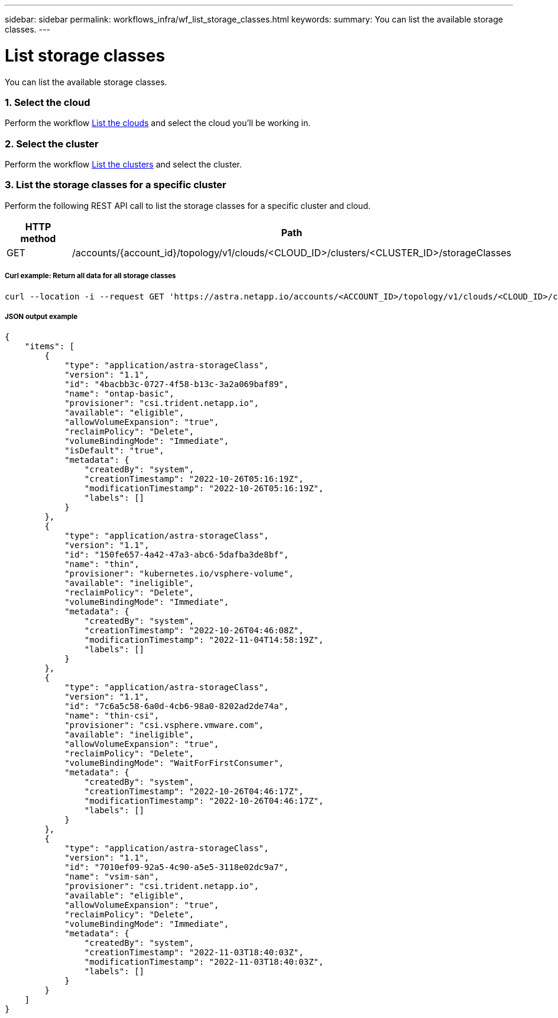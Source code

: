 ---
sidebar: sidebar
permalink: workflows_infra/wf_list_storage_classes.html
keywords:
summary: You can list the available storage classes.
---

= List storage classes
:hardbreaks:
:nofooter:
:icons: font
:linkattrs:
:imagesdir: ./media/

[.lead]
You can list the available storage classes.

=== 1. Select the cloud

Perform the workflow link:../workflows_infra/wf_list_clouds.html[List the clouds] and select the cloud you'll be working in.

=== 2. Select the cluster

Perform the workflow link:../workflows_infra/wf_list_clusters.html[List the clusters] and select the cluster.

=== 3. List the storage classes for a specific cluster

Perform the following REST API call to list the storage classes for a specific cluster and cloud.

[cols="1,6",options="header"]
|===
|HTTP method
|Path
|GET
|/accounts/{account_id}/topology/v1/clouds/<CLOUD_ID>/clusters/<CLUSTER_ID>/storageClasses
|===

===== Curl example: Return all data for all storage classes
[source,curl]
curl --location -i --request GET 'https://astra.netapp.io/accounts/<ACCOUNT_ID>/topology/v1/clouds/<CLOUD_ID>/clusters/<CLUSTER_ID>/storageClasses' --header 'Accept: */*' --header 'Authorization: Bearer <API_TOKEN>'

===== JSON output example
[source,json]
{
    "items": [
        {
            "type": "application/astra-storageClass",
            "version": "1.1",
            "id": "4bacbb3c-0727-4f58-b13c-3a2a069baf89",
            "name": "ontap-basic",
            "provisioner": "csi.trident.netapp.io",
            "available": "eligible",
            "allowVolumeExpansion": "true",
            "reclaimPolicy": "Delete",
            "volumeBindingMode": "Immediate",
            "isDefault": "true",
            "metadata": {
                "createdBy": "system",
                "creationTimestamp": "2022-10-26T05:16:19Z",
                "modificationTimestamp": "2022-10-26T05:16:19Z",
                "labels": []
            }
        },
        {
            "type": "application/astra-storageClass",
            "version": "1.1",
            "id": "150fe657-4a42-47a3-abc6-5dafba3de8bf",
            "name": "thin",
            "provisioner": "kubernetes.io/vsphere-volume",
            "available": "ineligible",
            "reclaimPolicy": "Delete",
            "volumeBindingMode": "Immediate",
            "metadata": {
                "createdBy": "system",
                "creationTimestamp": "2022-10-26T04:46:08Z",
                "modificationTimestamp": "2022-11-04T14:58:19Z",
                "labels": []
            }
        },
        {
            "type": "application/astra-storageClass",
            "version": "1.1",
            "id": "7c6a5c58-6a0d-4cb6-98a0-8202ad2de74a",
            "name": "thin-csi",
            "provisioner": "csi.vsphere.vmware.com",
            "available": "ineligible",
            "allowVolumeExpansion": "true",
            "reclaimPolicy": "Delete",
            "volumeBindingMode": "WaitForFirstConsumer",
            "metadata": {
                "createdBy": "system",
                "creationTimestamp": "2022-10-26T04:46:17Z",
                "modificationTimestamp": "2022-10-26T04:46:17Z",
                "labels": []
            }
        },
        {
            "type": "application/astra-storageClass",
            "version": "1.1",
            "id": "7010ef09-92a5-4c90-a5e5-3118e02dc9a7",
            "name": "vsim-san",
            "provisioner": "csi.trident.netapp.io",
            "available": "eligible",
            "allowVolumeExpansion": "true",
            "reclaimPolicy": "Delete",
            "volumeBindingMode": "Immediate",
            "metadata": {
                "createdBy": "system",
                "creationTimestamp": "2022-11-03T18:40:03Z",
                "modificationTimestamp": "2022-11-03T18:40:03Z",
                "labels": []
            }
        }
    ]
}

